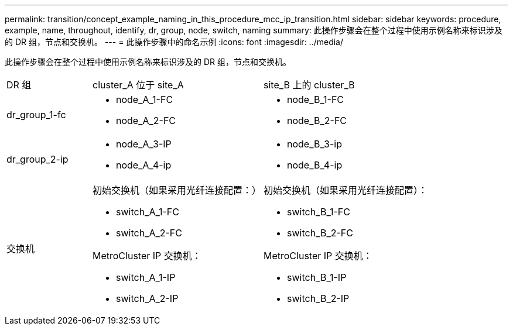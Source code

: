 ---
permalink: transition/concept_example_naming_in_this_procedure_mcc_ip_transition.html 
sidebar: sidebar 
keywords: procedure, example, name, throughout, identify, dr, group, node, switch, naming 
summary: 此操作步骤会在整个过程中使用示例名称来标识涉及的 DR 组，节点和交换机。 
---
= 此操作步骤中的命名示例
:icons: font
:imagesdir: ../media/


[role="lead"]
此操作步骤会在整个过程中使用示例名称来标识涉及的 DR 组，节点和交换机。

[cols="1,2,2"]
|===


| DR 组 | cluster_A 位于 site_A | site_B 上的 cluster_B 


 a| 
dr_group_1-fc
 a| 
* node_A_1-FC
* node_A_2-FC

 a| 
* node_B_1-FC
* node_B_2-FC




 a| 
dr_group_2-ip
 a| 
* node_A_3-IP
* node_A_4-ip

 a| 
* node_B_3-ip
* node_B_4-ip




 a| 
交换机
 a| 
初始交换机（如果采用光纤连接配置：）

* switch_A_1-FC
* switch_A_2-FC


MetroCluster IP 交换机：

* switch_A_1-IP
* switch_A_2-IP

 a| 
初始交换机（如果采用光纤连接配置）：

* switch_B_1-FC
* switch_B_2-FC


MetroCluster IP 交换机：

* switch_B_1-IP
* switch_B_2-IP


|===
